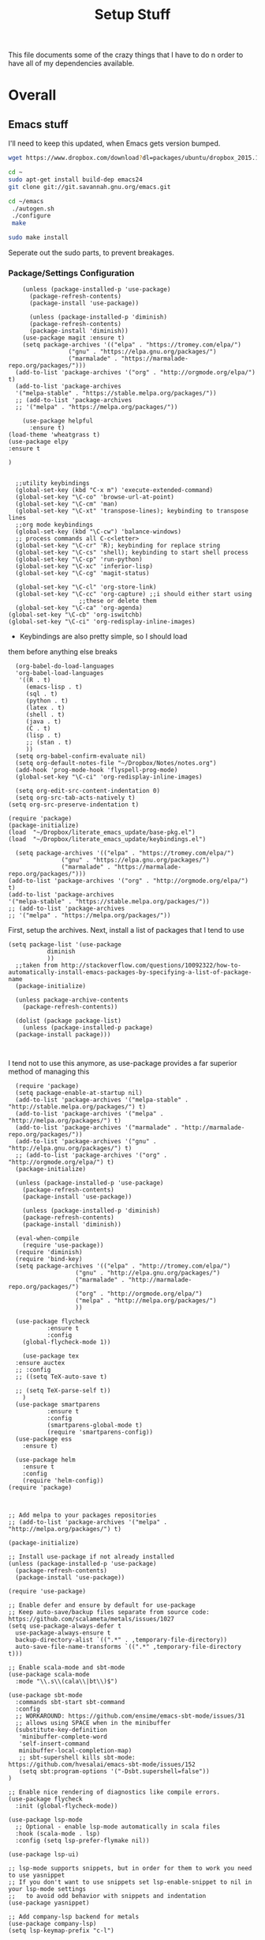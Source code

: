 #+TITLE: Setup Stuff
#+OPTIONS: toc nil

This file documents some of the crazy things that I have to do n order
to have all of my dependencies available.

* Overall
** Emacs stuff 
I'll need to keep this updated, when Emacs gets version bumped.

#+BEGIN_SRC sh
wget https://www.dropbox.com/download?dl=packages/ubuntu/dropbox_2015.10.28_amd64.deb
#+END_SRC

#+BEGIN_SRC sh :results none :eval no
  cd ~
  sudo apt-get install build-dep emacs24
  git clone git://git.savannah.gnu.org/emacs.git

#+END_SRC

#+BEGIN_SRC sh :eval no
   cd ~/emacs
    ./autogen.sh
    ./configure
    make
#+END_SRC


#+BEGIN_SRC sh :results none
  sudo make install
#+END_SRC
Seperate out the sudo parts, to prevent breakages.
***  Package/Settings Configuration

#+BEGIN_SRC elisp :results none :tangle base-pkg.el
	(unless (package-installed-p 'use-package)
	  (package-refresh-contents)
	  (package-install 'use-package))

	  (unless (package-installed-p 'diminish)
	  (package-refresh-contents)
	  (package-install 'diminish))
	(use-package magit :ensure t)
    (setq package-archives '(("elpa" . "https://tromey.com/elpa/")
			     ("gnu" . "https://elpa.gnu.org/packages/")
			     ("marmalade" . "https://marmalade-repo.org/packages/")))
  (add-to-list 'package-archives '("org" . "http://orgmode.org/elpa/") t)
  (add-to-list 'package-archives
  '("melpa-stable" . "https://stable.melpa.org/packages/"))
  ;; (add-to-list 'package-archives
  ;; '("melpa" . "https://melpa.org/packages/"))

    (use-package helpful
      :ensure t)
(load-theme 'wheatgrass t)
(use-package elpy
:ensure t

)

#+END_SRC

#+BEGIN_SRC elisp :results none :tangle keybindings.el
    ;;utility keybindings
    (global-set-key (kbd "C-x m") 'execute-extended-command)
    (global-set-key "\C-co" 'browse-url-at-point)
    (global-set-key "\C-cm" 'man)
    (global-set-key "\C-xt" 'transpose-lines); keybinding to transpose lines
    ;;org mode keybindings
    (global-set-key (kbd "\C-cw") 'balance-windows)
    ;; process commands all C-c<letter>
    (global-set-key "\C-cr" 'R); keybinding for replace string
    (global-set-key "\C-cs" 'shell); keybinding to start shell process
    (global-set-key "\C-cp" 'run-python)
    (global-set-key "\C-xc" 'inferior-lisp)
    (global-set-key "\C-cg" 'magit-status)

    (global-set-key "\C-cl" 'org-store-link)
    (global-set-key "\C-cc" 'org-capture) ;;i should either start using
					  ;;these or delete them
    (global-set-key "\C-ca" 'org-agenda)
  (global-set-key "\C-cb" 'org-iswitchb)
  (global-set-key "\C-ci" 'org-redisplay-inline-images)
#+END_SRC

- Keybindings are also pretty simple, so I should load
them before anything else breaks

#+BEGIN_SRC elisp :tangle org-setup.el
  (org-babel-do-load-languages
  'org-babel-load-languages
   '((R . t)
     (emacs-lisp . t)
     (sql . t)
     (python . t)
     (latex . t)
     (shell . t)
     (java . t)
     (C . t)
     (lisp . t)
     ;; (stan . t)
     ))
  (setq org-babel-confirm-evaluate nil)
  (setq org-default-notes-file "~/Dropbox/Notes/notes.org")
  (add-hook 'prog-mode-hook 'flyspell-prog-mode)
  (global-set-key "\C-ci" 'org-redisplay-inline-images)

  (setq org-edit-src-content-indentation 0)
  (setq org-src-tab-acts-natively t)
(setq org-src-preserve-indentation t)
#+END_SRC



#+BEGIN_SRC elisp :results none :tangle .emacs
  (require 'package)
  (package-initialize)
  (load  "~/Dropbox/literate_emacs_update/base-pkg.el")
  (load  "~/Dropbox/literate_emacs_update/keybindings.el")
#+END_SRC

#+BEGIN_SRC elisp :results none 
    (setq package-archives '(("elpa" . "https://tromey.com/elpa/")
			     ("gnu" . "https://elpa.gnu.org/packages/")
			     ("marmalade" . "https://marmalade-repo.org/packages/")))
  (add-to-list 'package-archives '("org" . "http://orgmode.org/elpa/") t)
  (add-to-list 'package-archives
  '("melpa-stable" . "https://stable.melpa.org/packages/"))
  ;; (add-to-list 'package-archives
  ;; '("melpa" . "https://melpa.org/packages/"))
#+END_SRC
First, setup the archives. Next, install a list of packages that I tend to use



#+BEGIN_SRC elisp :tangle package-new.el
  (setq package-list '(use-package
			 diminish
			 ))
    ;;taken from http://stackoverflow.com/questions/10092322/how-to-automatically-install-emacs-packages-by-specifying-a-list-of-package-name
    (package-initialize)

    (unless package-archive-contents
      (package-refresh-contents))

    (dolist (package package-list)
      (unless (package-installed-p package)
	(package-install package)))


#+END_SRC

#+RESULTS:

I tend not to use this anymore, as use-package provides a far superior
method of managing this


#+RESULTS:

#+BEGIN_SRC elisp :tangle package-new.el
    (require 'package)
    (setq package-enable-at-startup nil)
    (add-to-list 'package-archives '("melpa-stable" . "http://stable.melpa.org/packages/") t)
    (add-to-list 'package-archives '("melpa" . "http://melpa.org/packages/") t)
    (add-to-list 'package-archives '("marmalade" . "http://marmalade-repo.org/packages/"))
    (add-to-list 'package-archives '("gnu" . "http://elpa.gnu.org/packages/") t)
    ;; (add-to-list 'package-archives '("org" . "http://orgmode.org/elpa/") t)
	(package-initialize)

	(unless (package-installed-p 'use-package)
	  (package-refresh-contents)
	  (package-install 'use-package))

	  (unless (package-installed-p 'diminish)
	  (package-refresh-contents)
	  (package-install 'diminish))

	(eval-when-compile
	  (require 'use-package))
	(require 'diminish)
	(require 'bind-key)
	(setq package-archives '(("elpa" . "http://tromey.com/elpa/")
				     ("gnu" . "http://elpa.gnu.org/packages/")
				     ("marmalade" . "http://marmalade-repo.org/packages/")
				     ("org" . "http://orgmode.org/elpa/")
				     ("melpa" . "http://melpa.org/packages/")
				     ))

	(use-package flycheck
		     :ensure t
		     :config
	  (global-flycheck-mode 1))

      (use-package tex 
	:ensure auctex
	;; :config
	;; ((setq TeX-auto-save t)

	;; (setq TeX-parse-self t))  
      )
	(use-package smartparens
		     :ensure t
		     :config
		     (smartparens-global-mode t)
		     (require 'smartparens-config))
    (use-package ess
      :ensure t)

    (use-package helm
      :ensure t
      :config
      (require 'helm-config))
  (require 'package)



  ;; Add melpa to your packages repositories
  ;; (add-to-list 'package-archives '("melpa" . "http://melpa.org/packages/") t)

  (package-initialize)

  ;; Install use-package if not already installed
  (unless (package-installed-p 'use-package)
    (package-refresh-contents)
    (package-install 'use-package))

  (require 'use-package)

  ;; Enable defer and ensure by default for use-package
  ;; Keep auto-save/backup files separate from source code:  https://github.com/scalameta/metals/issues/1027
  (setq use-package-always-defer t
	use-package-always-ensure t
	backup-directory-alist `((".*" . ,temporary-file-directory))
	auto-save-file-name-transforms `((".*" ,temporary-file-directory t)))

  ;; Enable scala-mode and sbt-mode
  (use-package scala-mode
    :mode "\\.s\\(cala\\|bt\\)$")

  (use-package sbt-mode
    :commands sbt-start sbt-command
    :config
    ;; WORKAROUND: https://github.com/ensime/emacs-sbt-mode/issues/31
    ;; allows using SPACE when in the minibuffer
    (substitute-key-definition
     'minibuffer-complete-word
     'self-insert-command
     minibuffer-local-completion-map)
     ;; sbt-supershell kills sbt-mode:  https://github.com/hvesalai/emacs-sbt-mode/issues/152
     (setq sbt:program-options '("-Dsbt.supershell=false"))
  )

  ;; Enable nice rendering of diagnostics like compile errors.
  (use-package flycheck
    :init (global-flycheck-mode))

  (use-package lsp-mode
    ;; Optional - enable lsp-mode automatically in scala files
    :hook (scala-mode . lsp)
    :config (setq lsp-prefer-flymake nil))

  (use-package lsp-ui)

  ;; lsp-mode supports snippets, but in order for them to work you need to use yasnippet
  ;; If you don't want to use snippets set lsp-enable-snippet to nil in your lsp-mode settings
  ;;   to avoid odd behavior with snippets and indentation
  (use-package yasnippet)

  ;; Add company-lsp backend for metals
  (use-package company-lsp)
  (setq lsp-keymap-prefix "c-l")

  (use-package lsp-mode
    :hook (;; replace XXX-mode with concrete major-mode(e. g. python-mode)
	   (python-mode . lsp)
	   (R-mode . lsp)
	   ;; if you want which-key integration
	   (lsp-mode . lsp-enable-which-key-integration))
    :commands lsp)

  ;; optionally
  (use-package lsp-ui :commands lsp-ui-mode)
  (use-package company-lsp :commands company-lsp)
  ;; if you are helm user
  (use-package helm-lsp :commands helm-lsp-workspace-symbol)
  ;; if you are ivy user
  (use-package lsp-ivy :commands lsp-ivy-workspace-symbol)
  (use-package lsp-treemacs :commands lsp-treemacs-errors-list)

  ;; optionally if you want to use debugger
  (use-package dap-mode)
  ;; (use-package dap-LANGUAGE) to load the dap adapter for your language

  ;; optional if you want which-key integration
  (use-package which-key
    :config
    (which-key-mode))

  (setq gc-cons-threshold 400000000)
  (setq read-process-output-max (* 1024 1024)) 
  (setq lsp-response-timeout 60)
  (use-package lsp-python-ms
    :ensure t
    :hook (python-mode . (lambda ()
			    (require 'lsp-python-ms)
			    (lsp))))

  (setq company-minimum-prefix-length 1
	company-idle-delay 0.0)
#+END_SRC

#+RESULTS:
: t





#+RESULTS:
: create-key-group

#+BEGIN_SRC emacs-lisp :eval false
   # (mapc 'global-unset-key '([left] [right] [up] [down]));;learned this now, no need to keep the

#+END_SRC

This is my most controversial keyboard change. I learned to live with it, but fell back to my old ways when I allowed the arrow keys to return. I'm unsetting it now, I like my arrow-keys.

#+BEGIN_SRC elisp :tangle cpp.el
(add-hook 'c++-mode-hook 'irony-mode)
(add-hook 'c-mode-hook 'irony-mode)
(add-hook 'objc-mode-hook 'irony-mode)

;; replace the `completion-at-point' and `complete-symbol' bindings in
;; irony-mode's buffers by irony-mode's function
(defun my-irony-mode-hook ()
  (define-key irony-mode-map [remap completion-at-point]
    'irony-completion-at-point-async)
  (define-key irony-mode-map [remap complete-symbol]
    'irony-completion-at-point-async))
(add-hook 'irony-mode-hook 'my-irony-mode-hook)
(add-hook 'irony-mode-hook 'irony-cdb-autosetup-compile-options)
#+END_SRC

#+BEGIN_SRC emacs-lisp :tangle setup-editing.el
(setq inhibit-startup-screen t)
(setq
   backup-by-copying t      ; don't clobber symlinks
   backup-directory-alist
   '(("." . "~/.saves/")))

;; Note that the built-in `describe-function' includes both functions
;; and macros. `helpful-function' is functions only, so we provide
;; `helpful-callable' as a drop-in replacement.
(global-set-key (kbd "C-h f") #'helpful-callable)

(global-set-key (kbd "C-h v") #'helpful-variable)
(global-set-key (kbd "C-h k") #'helpful-key)

;; Lookup the current symbol at point. C-c C-d is a common keybinding
;; for this in lisp modes.
(global-set-key (kbd "C-c C-d") #'helpful-at-point)

;; Look up *F*unctions (excludes macros).
;;
;; By default, C-h F is bound to `Info-goto-emacs-command-node'. Helpful
;; already links to the manual, if a function is referenced there.
(global-set-key (kbd "C-h F") #'helpful-function)

;; Look up *C*ommands.
;;
;; By default, C-h C is bound to describe `describe-coding-system'. I
;; don't find this very useful, but it's frequently useful to only
;; look at interactive functions.
(global-set-key (kbd "C-h C") #'helpful-command)
(setq electric-indent-mode t)
(load-theme 'wheatgrass t)
(setq sentence-end-double-space nil)
(setq tab-always-indent 'complete)
(add-hook 'prog-mode-hook (lambda () (interactive) (setq show-trailing-whitespace 1)))
(add-hook 'after-init-hook 'global-company-mode)
(require 'flycheck)
(add-hook 'after-init-hook #'global-flycheck-mode)
(add-to-list 'display-buffer-alist '("*shell*" display-buffer-same-window))
(smartparens-global-mode t)
(require 'smartparens-config)
(setq save-interprogram-paste-before-kill t)
(require 'cedet)
(require 'semantic)
(add-to-list 'load-path "~/mmix-mode")
    (autoload 'mmix-mode "mmix-mode" "Major mode for editing MMIX files" t)
    (setq auto-mode-alist (cons '("\\.mms" . mmix-mode)
                                      auto-mode-alist))
#+END_SRC

#+BEGIN_SRC emacs-lisp :tangle my-ess.el
    (setq ess-eldoc-show-on-symbol t)
  (setq ess-tab-complete-in-script t)
  ;; (add-to-list 'load-path "/usr/share/emacs/25.2/site-lisp/elpa/ess-18.10.2")

  (require 'ess-site)
#+END_SRC

#+RESULTS:
: ess-site

This shows function arguments whenever point is on a symbol (i.e. function).

#+RESULTS:
#+BEGIN_SRC emacs-lisp :tangle latex-ess.el
  (add-hook 'Rnw-mode-hook
            (lambda ()
              (add-to-list 'TeX-command-list
                           '("Sweave" "R CMD Sweave %s"
                             TeX-run-command nil (latex-mode) :help "Run Sweave") t)
              (add-to-list 'TeX-command-list
                           '("LatexSweave" "%l %(mode) %s"
                             TeX-run-TeX nil (latex-mode) :help "Run Latex after Sweave") t)
              (setq TeX-command-default "Sweave")))
  (setq TeX-file-extensions
        '("Snw" "Rnw" "nw" "tex" "sty" "cls" "ltx" "texi" "texinfo"))
  (add-to-list 'auto-mode-alist '("\\.Rnw\\'" . Rnw-mode))
  (add-to-list 'auto-mode-alist '("\\.Snw\\'" . Rnw-mode))
  (setq ess-swv-plug-into-AUCTeX-p t)
  (autoload 'ess-rdired "ess-rdired"
         "View *R* objects in a dired-like buffer." t)
  (setq ess-help-pop-to-buffer t)
  (setq TeX-auto-save t);;tell tex to autosave
  (setq TeX-parse-self t)
  (setq reftex-plug-into-AUCTeX t)
  (setq-default TeX-master nil)
  (add-hook 'LaTeX-mode-hook 'turn-on-reftex)   ; with AUCTeX LaTeX mode
  (add-hook 'Rnw-mode-hook 'turn-on-reftex)
  (add-hook 'tex-mode-hook (function (lambda () (setq ispell-parser 'tex))))
  (setq reftex-file-extensions
        '(("Snw" ".Snw")
          ("Rnw" ".Rnw")
          ("nw" ".nw")
  ("tex" ".tex" ".ltx")
  ("bib" ".bib")))
  (setq TeX-file-extensions
        '("Snw" "Rnw" "nw" "tex" "sty" "cls" "ltx" "texi" "texinfo"))
  (autoload 'ebib "ebib" "Ebib, a BibTeX database manager." t)
  (setq reftex-external-file-finders
        '(("tex" . "kpsewhich -format=.tex %f")
          ("bib" . "kpsewhich -format=.bib %f")))
  (add-hook 'prog-mode-hook 'auto-revert-mode)
  (add-hook 'LaTeX-mode-hook 'auto-revert-mode)
  (setq reftex-try-all-extensions t)

#+END_SRC
#+BEGIN_SRC sh :tangle setup.sh
  sudo apt install git
  git config --global user.email "richie.morrisroe@gmail.com"
#+END_SRC

We need to setup git before magit will work properly.

#+BEGIN_SRC sh :tangle setup.sh
  sudo apt install curl
  sudo apt-get install chromium-browser
  ##install ctrl caps lock##
  ##due to bug, currently gnome-tweak-tool needed
  sudo apt-get install gnome-tweak-tool
  sudo apt-get build-dep emacs25
  sudo apt-get install r-base-core r-base-dev r-doc 
  sudo apt-get install gawk
  sudo apt-get install lamp-server
  ##graphics really shit on 14.04 Bumblebee
  ##ended up installing a proprietary driver because of Skype
  sudo apt-get install exfat-fuse exfat-utils
  sudo apt-get install mysql-server mysql-client
  sudo apt-get install git
  sudo apt-get install lm-sensors
  sudo add-apt-repository ppa:linrunner/tlp
  sudo apt-get update
  sudo apt-get install tlp tlp-rdw
  sudo apt-get install whois
  sudo apt-get install nvidia-cuda-toolkit
  sudo apt install clang llvm cmake
  sudo apt install texlive-latex-base texlive-latex-recommended texlive-fonts-recommended
#+END_SRC

#+RESULTS:






#+BEGIN_SRC emacs-lisp :tangle google.el
  (use-package google-this
    :config
    (google-this-mode 1))

#+END_SRC

#+RESULTS:
: t



First, allow org to do it's thing.

#+BEGIN_SRC elisp :tangle setup-editing.el
  (global-set-key (kbd "C-x m") 'execute-extended-command)
  (add-hook 'shell-mode-hook 'compilation-shell-minor-mode) ;;enable compile buffers in shell mode
    (setq debug-on-error t)
    (setq inferior-lisp-program "sbcl")
    (setq-default indent-tabs-mode nil)
    (setq synonyms-file        "~/mythesaurus/")
    (setq synonyms-cache-file  "~/mythesaurus/cache")
    (show-paren-mode 1);;always show bracket highlighting
    (global-linum-mode 1);;always show line numbers
    (global-font-lock-mode 1)
    (transient-mark-mode t) ;;turn on transient mark mode, must have turned it off by accident.
    (setq x-select-enable-clipboard t) ;; enable clipboard in and out of emacs
    (fset 'yes-or-no-p 'y-or-n-p) ;;allow y or n to stand for yes or no
    (put 'erase-buffer 'disabled nil) ;;enable erase buffer command
    (put 'set-goal-column 'disabled nil) ;;enable set goal column
    ;; (load-theme 'wheatgrass t)
    (setq tramp-default-method "ssh")

    (put 'upcase-region 'disabled nil)
    (put 'downcase-region 'disabled nil)
    (server-start)
    (add-hook 'prog-mode-hook 'subword-mode)
    (global-set-key "\C-cp" 'run-python)

#+END_SRC

#+BEGIN_SRC elisp :name tramp.el
  (eval-after-load "tramp"
    '(progn
       (defvar sudo-tramp-prefix
         "/sudo::"
         (concat "Prefix to be used by sudo commands when building tramp path "))

       (defun sudo-file-name (filename) (concat sudo-tramp-prefix filename))

       (defun sudo-find-file (filename &optional wildcards)
         "Calls find-file with filename with sudo-tramp-prefix prepended"
         (interactive "fFind file with sudo ")
         (let ((sudo-name (sudo-file-name filename)))
           (apply 'find-file
                  (cons sudo-name (if (boundp 'wildcards) '(wildcards))))))

       (defun sudo-reopen-file ()
         "Reopen file as root by prefixing its name with sudo-tramp-prefix and by clearing buffer-read-only"
         (interactive)
         (let*
             ((file-name (expand-file-name buffer-file-name))
              (sudo-name (sudo-file-name file-name)))
           (progn
             (setq buffer-file-name sudo-name)
             (rename-buffer sudo-name)
             (setq buffer-read-only nil)
             (message (concat "Set file name to " sudo-name)))))

       (global-set-key "\C-x+" 'sudo-find-file)
       (global-set-key "\C-x!" 'sudo-reopen-file)))
(setq putty-directory "C:/Program Files/PuTTY")
(when (eq window-system 'w32)
  (setq tramp-default-method "plink")
  (when (and (not (string-match putty-directory (getenv "PATH")))
	     (file-directory-p putty-directory))
    (setenv "PATH" (concat putty-directory ";" (getenv "PATH")))
    (add-to-list 'exec-path putty-directory)))
#+END_SRC

#+BEGIN_SRC elisp :name org

#+END_SRC

#+RESULTS:
: org-redisplay-inline-images
*** Lisp Hacking!

#+BEGIN_SRC elisp
(defvar file (buffer-file-name))
(setq buf "/home/richie/Dropbox/Thesis/func.R")
(defun rm-formatr (buf)
  "Format given buffer with formatR"
  (interactive "bchoose buffer:")
  (let file (buffer-file-name buf))
       (ess-command (format "formatR::tidy_source(\"%s\")" file) buf))

(rm-formatr "func.R")

#+END_SRC

- if I set the buf variable it works
- ess-command has an outbuf parameter to store the results
- can theoretically diff this
** Power Stuff

#+BEGIN_SRC sh
  sudo add-apt-repository ppa:linrunner/tlp
  sudo apt-get update
  sudo apt-get install tlp tlp-rdw
  sudo apt-get install tp-smapi-dkms acpi-call-tools
#+END_SRC


Add thinkpad/Linux related power saving functions. The joy of tlp is that it just works, rather than requiring me to mess around with kernel settings.
** LaTeX

#+BEGIN_SRC sh
  sudo apt-get install texlive-full
#+END_SRC

Overkill, but I don't like error messages when running LaTeX.

#+BEGIN_SRC sh
  sudo apt-get install pandoc
#+END_SRC

Pandoc is great for converting one format to another, and supports word, which is nice.

** Python stuff

*** TODO Document conda installation
- conda handles binary dependencies, which is better than pip
 #+BEGIN_SRC sh :session :results none
  sudo apt-get install python3-numpy python3-scipy python3-pip
 #+END_SRC

 Get Numpy, Scipy and Pip.

 I have installed so much Python without recording it here.
 #+BEGIN_SRC sh
conda install -c conda-forge autopep8 yapf flake8
conda install -c steamelephant importmagic 
 #+END_SRC

 - Install stuff for elpy
 #+RESULTS:

#+BEGIN_SRC sh
curl https://repo.anaconda.com/archive/Anaconda3-5.1.0-Linux-x86_64.sh
bash Anaconda-latest-Linux-x86_64.sh

#+END_SRC

- conda needs a new link each time

#+BEGIN_SRC sh setup_py.sh
  conda install scipy numpy sklearn pandas seaborn torch torch-vision requests 

#+END_SRC

#+BEGIN_SRC lisp :tangle python.el
;; (setq exec-path (append  '("~/anaconda3/bin") exec-path))
;; (when (executable-find "jupyter")
;;   (setq
;;    python-shell-interpreter "jupyter"
;;    python-shell-interpreter-args "console --simple-prompt"
;;    python-shell-prompt-regexp "In \\[[0-9]+\\]: "
;;    python-shell-prompt-output-regexp "Out\\[[0-9]+\\]: "
;;    python-shell-completion-setup-code
;;    "from IPython.core.completerlib import module_completion"
;;    python-shell-completion-module-string-code
;;    "';'.join(module_completion('''%s'''))\n"
;;    python-shell-completion-string-code
;;    "';'.join(get_ipython().Completer.all_completions('''%s'''))\n"))
(setq python-shell-interpreter "jupyter")
(setq python-shell-interpreter-args "console")

(elpy-enable)
#+END_SRC

** Webserver stuff
#+BEGIN_SRC sh
  sudo apt-get install php7 mysql apache2
#+END_SRC


Because I'll need it at some point.

#+BEGIN_SRC sh
  # installs add-apt-repository
  sudo apt-get install software-properties-common

  sudo apt-key adv --recv-keys --keyserver hkp://keyserver.ubuntu.com:80 0x5a16e7281be7a449
  sudo add-apt-repository "deb http://dl.hhvm.com/ubuntu $(lsb_release -sc) main"
  sudo apt-get update
  sudo apt-get install hhvm
#+END_SRC



** Deep Learning related stuff
#+BEGIN_SRC sh
  sudo ln -s /usr/lib/nvidia-cuda-toolkit/bin/gcc /usr/bin/gcc-4.9
  sudo ln -s  /usr/lib/nvidia-cuda-toolkit/bin/g++ usr/bin/g++-4.9

#+END_SRC

#+RESULTS:

Need some magic to work around nvcc using old version of gcc.
This magic works on

#+BEGIN_SRC sh
cat /etc/release
#+END_SRC

#+RESULTS:

#+BEGIN_SRC sh :results output
  cat /etc/nvcc.profile
#+END_SRC

#+RESULTS:
#+begin_example
# Syntax:
#   name  = <text>   assignment
#   name ?= <text>   conditional assignment
#   name += <text>   prepend
#   name =+ <text>   append
# Predefined variables: _SPACE_, _HERE_, _TARGET_DIR_, _TARGET_SIZE_

NVVMIR_LIBRARY_DIR = /usr/lib/nvidia-cuda-toolkit/libdevice

PATH		+= /usr/lib/nvidia-cuda-toolkit/bin:

#INCLUDES	+=

LIBRARIES	=+ $(_SPACE_) -L/usr/lib/x86_64-linux-gnu/stubs

#CUDAFE_FLAGS	+=
#PTXAS_FLAGS	+=
#+end_example

Grab the path, and alter the symlinks above to point to the same directory as nvcc

** GCC 4<5
The transition has caused me some difficulty.

#+BEGIN_SRC sh
  sudo apt-get-install g++-4.9.10
  sudo update-alternatives --install /usr/bin/g++ g++ /usr/bin/g++-4.9 10
#+END_SRC
Otherwise, CUDA is unavailable.

- This happened again, this time with gcc6-7

- hopefully the same approach applies

#+BEGIN_SRC sh

#+END_SRC


*** Torch (Lua)
#+BEGIN_SRC sh
  cd ~
  curl -s https://raw.githubusercontent.com/torch/ezinstall/master/install-deps | bash
  git clone https://github.com/torch/distro.git ~/torch --recursive
  cd ~/torch; ./install.sh
#+END_SRC
next get iTorch
#+BEGIN_SRC sh
  cd ~
  git clone https://github.com/facebook/iTorch.git
  cd iTorch
  luarocks make
#+END_SRC

Torch was super easy. Tensor Flow wasn't that much harder (but sure did require a lot of steps).


*** TensorFlow

#+BEGIN_SRC sh
  sudo apt-get install pkg-config zip g++ zlib1g-dev unzip
  ##you need cudnn, typically I have it in Downloads.
  git clone --recursive-submodules https://github.com/tensorflow/tensorflow
#+END_SRC

#+BEGIN_SRC sh
  cd tensorflow;
  ./configure
  bazel build -c opt --config=cuda //tensorflow/cc:tutorials_example_trainer

#+END_SRC

Hmmm, it certainly seemed much harder than that.
I can guarentee that it takes a long time, and it uses all of your available cores.
____Elapsed time: 2342.696s, Critical Path: 2321.72s (according to bazel build).
And I couldn't get it to work :(

*** TODO PyTorch (document install)
- this is pretty easy, but I don't have it done
** Missing Libraries



#+BEGIN_SRC sh :tangle setup.sh
  sudo apt-get install apt-file
  sudo apt-file update
#+END_SRC

#+RESULTS:

#+BEGIN_SRC sh :session :eval maybe
  sudo apt-file search proj_api.h
#+END_SRC

Returns libproj-dev, so next step is to install that.

#+BEGIN_SRC sh :eval maybe
  sudo apt-get install libproj-dev
#+END_SRC

Get apt-file, so that we can search for missing libraries throughout this process.


** R related stuff

#+BEGIN_SRC R :session :eval maybe :tangle setup_r.R
  update.packages(ask=FALSE)
install.packages(c("ggplot2", "dplyr", "lubridate", "tidyr", "psych", "caret", "devtools", "broom"))
install.packages(c("tidyverse", "forecast", "modelr", "pryr", "magrittr", "glmnet", "randomForest", "lintr", "xtable", "testthat"))
install.packages(c("lintr", "h2o", "sparklyr", "xgboost", "rstan", "rstanarm"))
#+END_SRC

Install the essentials of the tidyverse.

#+BEGIN_SRC R :session :eval maybe
#+END_SRC

This actually does most of the work.

#+BEGIN_SRC R :session :eval maybe
  install.packages("pryr")
#+END_SRC
Useful for inspecting R objects.


#+BEGIN_SRC R :session :eval no
  install.packages("forecast")
#+END_SRC

#+RESULTS:

Super useful for time series

 $A = \pi*r^{2}$

** Bashrc

#+BEGIN_SRC sh
export PATH=/home/richie/anaconda3/bin:$PATH:
alias tp="ping 8.8.8.8"
#+END_SRC

- need to figure out how to append to an existing file
- this is easy, it's just >> (double arrow)
